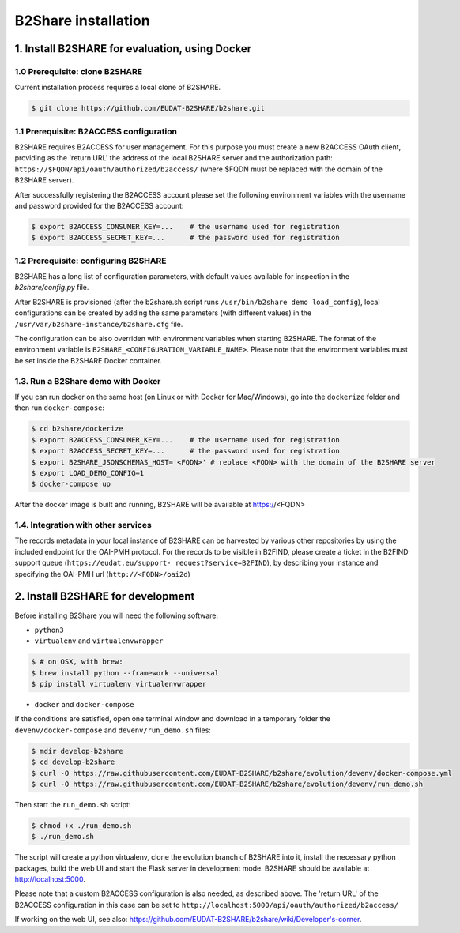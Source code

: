 B2Share installation
********************



1. Install B2SHARE for evaluation, using Docker
===============================================

1.0 Prerequisite: clone B2SHARE
--------------------------------

Current installation process requires a local clone of B2SHARE.

.. code-block:: console

    $ git clone https://github.com/EUDAT-B2SHARE/b2share.git

1.1 Prerequisite: B2ACCESS configuration
----------------------------------------

B2SHARE requires B2ACCESS for user management. For this purpose you must create
a new B2ACCESS OAuth client, providing as the 'return URL' the address of the
local B2SHARE server and the authorization path:
``https://$FQDN/api/oauth/authorized/b2access/`` (where $FQDN must be replaced
with the domain of the B2SHARE server).

After successfully registering the B2ACCESS account please set the following
environment variables with the username and password provided for the B2ACCESS
account:

.. code-block:: console

    $ export B2ACCESS_CONSUMER_KEY=...    # the username used for registration
    $ export B2ACCESS_SECRET_KEY=...      # the password used for registration


1.2 Prerequisite: configuring B2SHARE
-------------------------------------

B2SHARE has a long list of configuration parameters, with default values
available for inspection in the `b2share/config.py` file.

After B2SHARE is provisioned (after the b2share.sh script runs
``/usr/bin/b2share demo load_config``), local configurations can be created by
adding the same parameters (with different values) in the
``/usr/var/b2share-instance/b2share.cfg`` file.

The configuration can be also overriden with environment variables when starting
B2SHARE. The format of the environment variable is
``B2SHARE_<CONFIGURATION_VARIABLE_NAME>``. Please note that the environment
variables must be set inside the B2SHARE Docker container.

1.3. Run a B2Share demo with Docker
-----------------------------------

If you can run docker on the same host (on Linux or with Docker for
Mac/Windows), go into the ``dockerize`` folder and then run ``docker-compose``:

.. code-block:: console

    $ cd b2share/dockerize
    $ export B2ACCESS_CONSUMER_KEY=...    # the username used for registration
    $ export B2ACCESS_SECRET_KEY=...      # the password used for registration
    $ export B2SHARE_JSONSCHEMAS_HOST='<FQDN>' # replace <FQDN> with the domain of the B2SHARE server
    $ export LOAD_DEMO_CONFIG=1
    $ docker-compose up

After the docker image is built and running, B2SHARE will be available at
https://<FQDN>

1.4. Integration with other services
------------------------------------

The records metadata in your local instance of B2SHARE can be harvested by
various other repositories by using the included endpoint for the OAI-PMH
protocol. For the records to be visible in B2FIND, please create a ticket in
the B2FIND support queue (``https://eudat.eu/support-
request?service=B2FIND``), by describing your instance and specifying the
OAI-PMH url (``http://<FQDN>/oai2d``)


2. Install B2SHARE for development
==================================

Before installing B2Share you will need the following software:

- ``python3``
- ``virtualenv`` and ``virtualenvwrapper``

.. code-block:: console

    $ # on OSX, with brew:
    $ brew install python --framework --universal
    $ pip install virtualenv virtualenvwrapper

- ``docker`` and ``docker-compose``

If the conditions are satisfied, open one terminal window and download in a
temporary folder the ``devenv/docker-compose`` and ``devenv/run_demo.sh``
files:

.. code-block:: console

    $ mdir develop-b2share
    $ cd develop-b2share
    $ curl -O https://raw.githubusercontent.com/EUDAT-B2SHARE/b2share/evolution/devenv/docker-compose.yml
    $ curl -O https://raw.githubusercontent.com/EUDAT-B2SHARE/b2share/evolution/devenv/run_demo.sh


Then start the ``run_demo.sh`` script:

.. code-block:: console

    $ chmod +x ./run_demo.sh
    $ ./run_demo.sh

The script will create a python virtualenv, clone the evolution branch of
B2SHARE into it, install the necessary python packages, build the web UI and
start the Flask server in development mode. B2SHARE should be available at
http://localhost:5000.

Please note that a custom B2ACCESS configuration is also needed, as described
above. The 'return URL' of the B2ACCESS configuration in this case can be set
to ``http://localhost:5000/api/oauth/authorized/b2access/``

If working on the web UI, see also: https://github.com/EUDAT-B2SHARE/b2share/wiki/Developer's-corner.
